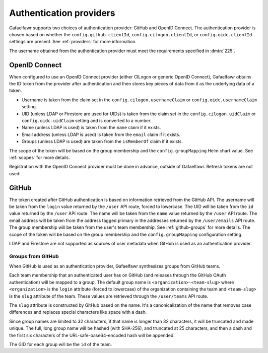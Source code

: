 ########################
Authentication providers
########################

Gafaelfawr supports two choices of authentication provider: GitHub and OpenID Connect.
The authentication provider is chosen based on whether the ``config.github.clientId``, ``config.cilogon.clientId``, or ``config.oidc.clientId`` settings are present.
See :ref:`providers` for more information.

The username obtained from the authentication provider must meet the requirements specified in :dmtn:`225`.

OpenID Connect
==============

When configured to use an OpenID Connect provider (either CILogon or generic OpenID Connect), Gafaelfawr obtains the ID token from the provider after authentication and then stores key pieces of data from it as the underlying data of a token.

- Username is taken from the claim set in the ``config.cilogon.usernameClaim`` or ``config.oidc.usernameClaim`` setting.
- UID (unless LDAP or Firestore are used for UIDs) is taken from the claim set in the ``config.cilogon.uidClaim`` or ``config.oidc.uidClaim`` setting and is converted to a number.
- Name (unless LDAP is used) is taken from the ``name`` claim if it exists.
- Email address (unless LDAP is used) is taken from the ``email`` claim if it exists.
- Groups (unless LDAP is used) are taken from the ``isMemberOf`` claim if it exists.

The scope of the token will be based on the group membership and the ``config.groupMapping`` Helm chart value.
See :ref:`scopes` for more details.

Registration with the OpenID Connect provider must be done in advance, outside of Gafaelfawr.
Refresh tokens are not used.

GitHub
======

The token created after GitHub authentication is based on information retrieved from the GitHub API.
The username will be taken from the ``login`` value returned by the ``/user`` API route, forced to lowercase.
The UID will be taken from the ``id`` value returned by the ``/user`` API route.
The name will be taken from the ``name`` value returned by the ``/user`` API route.
The email address will be taken from the address tagged primary in the addresses returned by the ``/user/emails`` API route.
The group membership will be taken from the user's team membership.
See :ref:`github-groups` for more details.
The scope of the token will be based on the group membership and the ``config.groupMapping`` configuration setting.

LDAP and Firestore are not supported as sources of user metadata when GitHub is used as an authentication provider.

.. _github-groups:

Groups from GitHub
------------------

When GitHub is used as an authentication provider, Gafaelfawr synthesizes groups from GitHub teams.

Each team membership that an authenticated user has on GitHub (and releases through the GitHub OAuth authentication) will be mapped to a group.
The default group name is ``<organization>-<team-slug>`` where ``<organization>`` is the ``login`` attribute (forced to lowercase) of the organization containing the team and ``<team-slug>`` is the ``slug`` attribute of the team.
These values are retrieved through the ``/user/teams`` API route.

The ``slug`` attribute is constructed by GitHub based on the name.
It's a canonicalization of the name that removes case differences and replaces special characters like space with a dash.

Since group names are limited to 32 characters, if that name is longer than 32 characters, it will be truncated and made unique.
The full, long group name will be hashed (with SHA-256), and truncated at 25 characters, and then a dash and the first six characters of the URL-safe-base64-encoded hash will be appended.

The GID for each group will be the ``id`` of the team.
